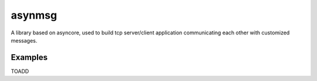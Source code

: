 asynmsg
======

A library based on asyncore, used to build tcp server/client application communicating each other with customized messages.

Examples
--------

TOADD